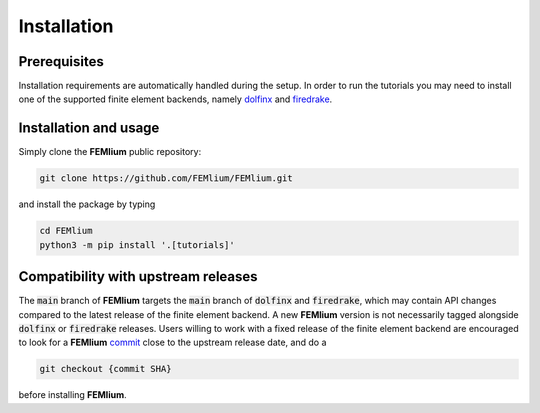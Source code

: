 Installation
============
.. meta::
    :description lang=en:
        Installation requirements are automatically handled during the setup.
        In order to run the tutorials you may need to install one of the supported finite element backends.

Prerequisites
-------------

Installation requirements are automatically handled during the setup.
In order to run the tutorials you may need to install one of the supported finite element backends, namely `dolfinx <https://github.com/FEniCS/dolfinx>`__ and `firedrake <https://github.com/firedrakeproject/firedrake>`__.

Installation and usage
----------------------

Simply clone the **FEMlium** public repository:

.. code-block:: console

    git clone https://github.com/FEMlium/FEMlium.git

and install the package by typing

.. code-block:: console

    cd FEMlium
    python3 -m pip install '.[tutorials]'

Compatibility with upstream releases
------------------------------------

The :code:`main` branch of **FEMlium** targets the :code:`main` branch of :code:`dolfinx` and :code:`firedrake`, which may contain API changes compared to the latest release of the finite element backend. A new **FEMlium** version is not necessarily tagged alongside :code:`dolfinx` or :code:`firedrake` releases. Users willing to work with a fixed release of the finite element backend are encouraged to look for a **FEMlium** `commit <https://github.com/FEMlium/FEMlium/commits/main>`__ close to the upstream release date, and do a

.. code-block:: console

    git checkout {commit SHA}

before installing **FEMlium**.
